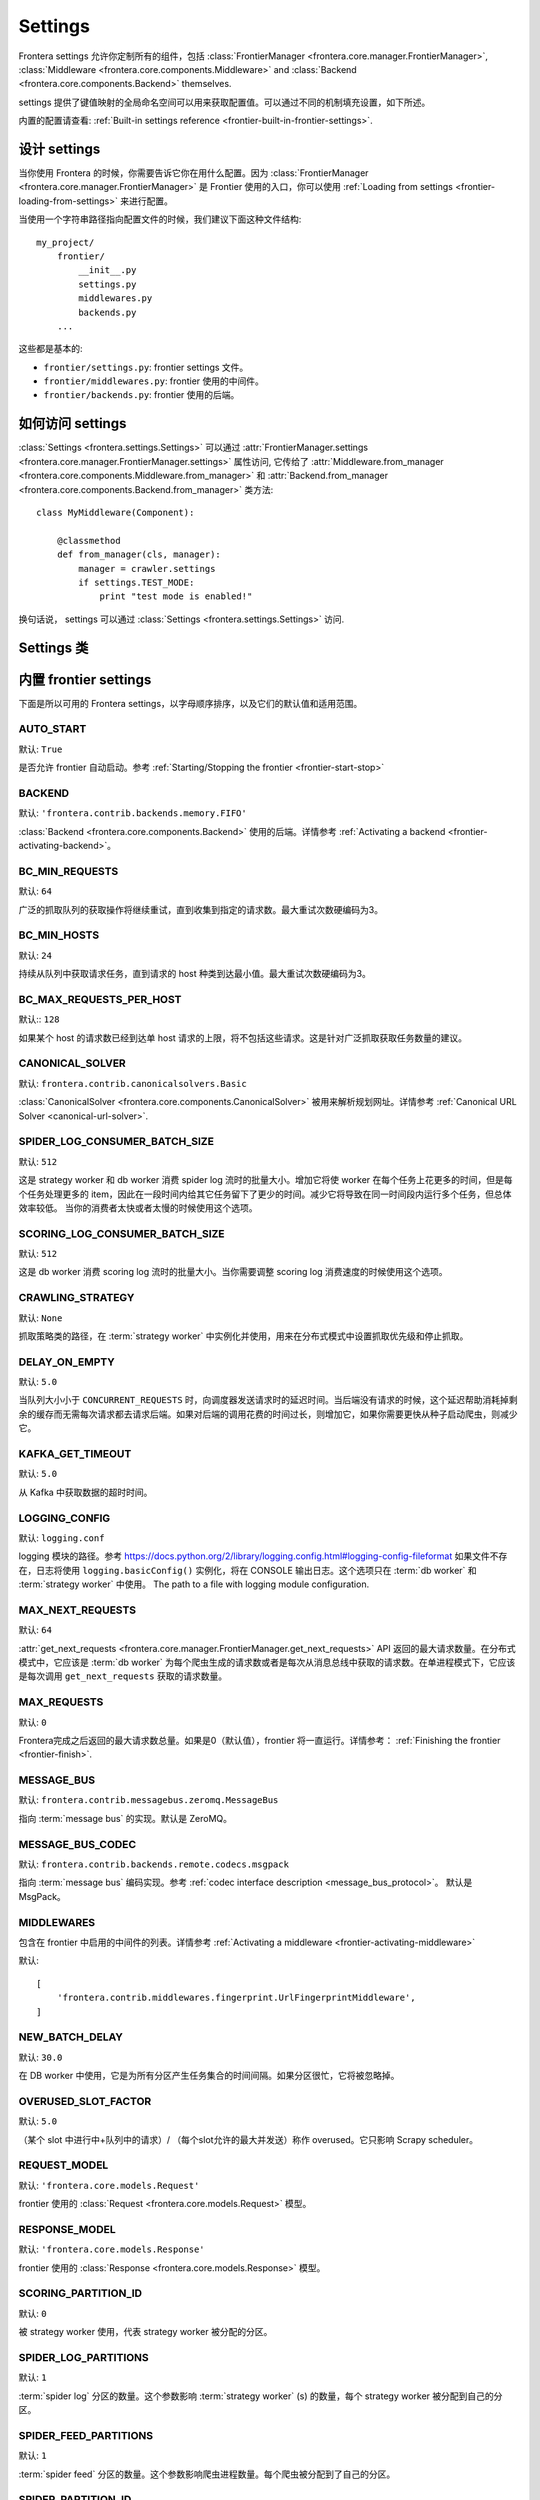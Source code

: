 ========
Settings
========

Frontera settings 允许你定制所有的组件，包括
:class:`FrontierManager <frontera.core.manager.FrontierManager>`,
:class:`Middleware <frontera.core.components.Middleware>` and
:class:`Backend <frontera.core.components.Backend>` themselves.

settings 提供了键值映射的全局命名空间可以用来获取配置值。可以通过不同的机制填充设置，如下所述。

内置的配置请查看: :ref:`Built-in settings reference <frontier-built-in-frontier-settings>`.

设计 settings
========================

当你使用 Frontera 的时候，你需要告诉它你在用什么配置。因为 :class:`FrontierManager <frontera.core.manager.FrontierManager>` 是 Frontier 使用的入口，你可以使用 :ref:`Loading from settings <frontier-loading-from-settings>` 来进行配置。

当使用一个字符串路径指向配置文件的时候，我们建议下面这种文件结构::

    my_project/
        frontier/
            __init__.py
            settings.py
            middlewares.py
            backends.py
        ...

这些都是基本的:

- ``frontier/settings.py``: frontier settings 文件。
- ``frontier/middlewares.py``: frontier 使用的中间件。
- ``frontier/backends.py``: frontier 使用的后端。


如何访问 settings
======================
:class:`Settings <frontera.settings.Settings>` 可以通过
:attr:`FrontierManager.settings <frontera.core.manager.FrontierManager.settings>` 属性访问, 它传给了
:attr:`Middleware.from_manager <frontera.core.components.Middleware.from_manager>` 和
:attr:`Backend.from_manager <frontera.core.components.Backend.from_manager>` 类方法::

    class MyMiddleware(Component):

        @classmethod
        def from_manager(cls, manager):
            manager = crawler.settings
            if settings.TEST_MODE:
                print "test mode is enabled!"

换句话说， settings 可以通过 :class:`Settings <frontera.settings.Settings>` 访问.

Settings 类
==============

.. class:: frontera.settings.Settings

.. _frontier-built-in-frontier-settings:

内置 frontier settings
==========================

下面是所以可用的 Frontera settings，以字母顺序排序，以及它们的默认值和适用范围。

.. setting:: AUTO_START

AUTO_START
----------

默认: ``True``

是否允许 frontier 自动启动。参考 :ref:`Starting/Stopping the frontier <frontier-start-stop>`

.. setting:: BACKEND

BACKEND
-------

默认: ``'frontera.contrib.backends.memory.FIFO'``

:class:`Backend <frontera.core.components.Backend>` 使用的后端。详情参考
:ref:`Activating a backend <frontier-activating-backend>`。


.. setting:: BC_MIN_REQUESTS

BC_MIN_REQUESTS
---------------

默认: ``64``

广泛的抓取队列的获取操作将继续重试，直到收集到指定的请求数。最大重试次数硬编码为3。

.. setting:: BC_MIN_HOSTS

BC_MIN_HOSTS
------------

默认: ``24``

持续从队列中获取请求任务，直到请求的 host 种类到达最小值。最大重试次数硬编码为3。

.. setting:: BC_MAX_REQUESTS_PER_HOST

BC_MAX_REQUESTS_PER_HOST
------------------------

默认:: ``128``

如果某个 host 的请求数已经到达单 host 请求的上限，将不包括这些请求。这是针对广泛抓取获取任务数量的建议。

.. setting:: CANONICAL_SOLVER

CANONICAL_SOLVER
----------------

默认: ``frontera.contrib.canonicalsolvers.Basic``

:class:`CanonicalSolver <frontera.core.components.CanonicalSolver>` 被用来解析规划网址。详情参考 :ref:`Canonical URL Solver <canonical-url-solver>`.

.. setting:: SPIDER_LOG_CONSUMER_BATCH_SIZE

SPIDER_LOG_CONSUMER_BATCH_SIZE
------------------------------

默认: ``512``

这是 strategy worker 和 db worker 消费 spider log 流时的批量大小。增加它将使 worker 在每个任务上花更多的时间，但是每个任务处理更多的 item，因此在一段时间内给其它任务留下了更少的时间。减少它将导致在同一时间段内运行多个任务，但总体效率较低。 当你的消费者太快或者太慢的时候使用这个选项。

.. setting:: SCORING_LOG_CONSUMER_BATCH_SIZE

SCORING_LOG_CONSUMER_BATCH_SIZE
-------------------------------

默认: ``512``

这是 db worker 消费 scoring log 流时的批量大小。当你需要调整 scoring log 消费速度的时候使用这个选项。

.. setting:: CRAWLING_STRATEGY

CRAWLING_STRATEGY
-----------------

默认: ``None``

抓取策略类的路径，在 :term:`strategy worker` 中实例化并使用，用来在分布式模式中设置抓取优先级和停止抓取。

.. setting:: DELAY_ON_EMPTY

DELAY_ON_EMPTY
--------------

默认: ``5.0``

当队列大小小于 ``CONCURRENT_REQUESTS`` 时，向调度器发送请求时的延迟时间。当后端没有请求的时候，这个延迟帮助消耗掉剩余的缓存而无需每次请求都去请求后端。如果对后端的调用花费的时间过长，则增加它，如果你需要更快从种子启动爬虫，则减少它。

.. setting:: KAFKA_GET_TIMEOUT

KAFKA_GET_TIMEOUT
-----------------

默认: ``5.0``

从 Kafka 中获取数据的超时时间。

.. setting:: LOGGING_CONFIG

LOGGING_CONFIG
--------------

默认: ``logging.conf``

logging 模块的路径。参考 https://docs.python.org/2/library/logging.config.html#logging-config-fileformat 如果文件不存在，日志将使用 ``logging.basicConfig()`` 实例化，将在 CONSOLE 输出日志。这个选项只在 :term:`db worker` 和 :term:`strategy worker` 中使用。
The path to a file with logging module configuration.

.. setting:: MAX_NEXT_REQUESTS

MAX_NEXT_REQUESTS
-----------------

默认: ``64``

:attr:`get_next_requests <frontera.core.manager.FrontierManager.get_next_requests>` API 返回的最大请求数量。在分布式模式中，它应该是 :term:`db worker` 为每个爬虫生成的请求数或者是每次从消息总线中获取的请求数。在单进程模式下，它应该是每次调用 ``get_next_requests`` 获取的请求数量。

.. setting:: MAX_REQUESTS

MAX_REQUESTS
------------

默认: ``0``

Frontera完成之后返回的最大请求数总量。如果是0（默认值），frontier 将一直运行。详情参考： :ref:`Finishing the frontier <frontier-finish>`.

.. setting:: MESSAGE_BUS

MESSAGE_BUS
-----------

默认: ``frontera.contrib.messagebus.zeromq.MessageBus``

指向 :term:`message bus` 的实现。默认是 ZeroMQ。

.. setting:: MESSAGE_BUS_CODEC

MESSAGE_BUS_CODEC
-----------------

默认: ``frontera.contrib.backends.remote.codecs.msgpack``

指向 :term:`message bus` 编码实现。参考 :ref:`codec interface description <message_bus_protocol>`。
默认是 MsgPack。

.. setting:: MIDDLEWARES

MIDDLEWARES
-----------

包含在 frontier 中启用的中间件的列表。详情参考 :ref:`Activating a middleware <frontier-activating-middleware>`

默认::

    [
        'frontera.contrib.middlewares.fingerprint.UrlFingerprintMiddleware',
    ]

.. setting:: NEW_BATCH_DELAY

NEW_BATCH_DELAY
---------------

默认: ``30.0``

在 DB worker 中使用，它是为所有分区产生任务集合的时间间隔。如果分区很忙，它将被忽略掉。

.. setting:: OVERUSED_SLOT_FACTOR

OVERUSED_SLOT_FACTOR
--------------------

默认: ``5.0``

（某个 slot 中进行中+队列中的请求）/ （每个slot允许的最大并发送）称作 overused。它只影响 Scrapy scheduler。

.. setting:: REQUEST_MODEL

REQUEST_MODEL
-------------

默认: ``'frontera.core.models.Request'``

frontier 使用的 :class:`Request <frontera.core.models.Request>` 模型。

.. setting:: RESPONSE_MODEL

RESPONSE_MODEL
--------------

默认: ``'frontera.core.models.Response'``

frontier 使用的 :class:`Response <frontera.core.models.Response>` 模型。

.. setting:: SCORING_PARTITION_ID

SCORING_PARTITION_ID
--------------------

默认: ``0``

被 strategy worker 使用，代表 strategy worker 被分配的分区。

.. setting:: SPIDER_LOG_PARTITIONS

SPIDER_LOG_PARTITIONS
---------------------

默认: ``1``

:term:`spider log` 分区的数量。这个参数影响 :term:`strategy worker` (s) 的数量，每个 strategy worker 被分配到自己的分区。

.. setting:: SPIDER_FEED_PARTITIONS

SPIDER_FEED_PARTITIONS
----------------------

默认: ``1``

:term:`spider feed` 分区的数量。这个参数影响爬虫进程数量。每个爬虫被分配到了自己的分区。

.. setting:: SPIDER_PARTITION_ID

SPIDER_PARTITION_ID
-------------------

默认: ``0``

每个爬虫的配置，将爬虫指向分配给自己的分区。

.. setting:: STATE_CACHE_SIZE

STATE_CACHE_SIZE
----------------

默认: ``1000000``

在被清除之前状态缓存的最大数量。

.. setting:: STORE_CONTENT

STORE_CONTENT
-------------

默认: ``False``

Determines if content should be sent over the message bus and stored in the backend: a serious performance killer.

.. setting:: TEST_MODE

TEST_MODE
---------

默认: ``False``

是否开启 frontier 的测试模式。 参考 :ref:`Frontier test mode <frontier-test-mode>`



内置指纹中间件设置
========================================

设置被 :ref:`UrlFingerprintMiddleware <frontier-url-fingerprint-middleware>` 和 :ref:`DomainFingerprintMiddleware <frontier-domain-fingerprint-middleware>` 使用。

.. _frontier-default-settings:

.. setting:: URL_FINGERPRINT_FUNCTION

URL_FINGERPRINT_FUNCTION
------------------------

默认: ``frontera.utils.fingerprint.sha1``

用来计算 ``url`` 指纹的函数。


.. setting:: DOMAIN_FINGERPRINT_FUNCTION

DOMAIN_FINGERPRINT_FUNCTION
---------------------------

默认: ``frontera.utils.fingerprint.sha1``

用来计算 ``domain`` 指纹的函数。


.. setting:: TLDEXTRACT_DOMAIN_INFO

TLDEXTRACT_DOMAIN_INFO
----------------------

默认: ``False``

如果设置为 ``True`` ，将使用 `tldextract`_ 附加额外的域信息（二级，顶级和子域名）到 meta 字段（参考 :ref:`frontier-objects-additional-data` ）。

.. _tldextract: https://pypi.python.org/pypi/tldextract


内置后端配置
==========================

SQLAlchemy
----------

.. setting:: SQLALCHEMYBACKEND_CACHE_SIZE

SQLALCHEMYBACKEND_CACHE_SIZE
^^^^^^^^^^^^^^^^^^^^^^^^^^^^

默认: ``10000``

SQLAlchemy 元数据的 LRU 缓存大小。它用来缓存对象，这些对象从数据库获得，还缓存抓取的文档。它主要节约了数据库的吞吐量，如果你面临从数据库获得太多数据的问题增加它，如果你想节约内存就减少它。

.. setting:: SQLALCHEMYBACKEND_CLEAR_CONTENT

SQLALCHEMYBACKEND_CLEAR_CONTENT
^^^^^^^^^^^^^^^^^^^^^^^^^^^^^^^

默认: ``True``

如果你想禁止每次后端初始化的时候清理表数据则将之设为 ``False`` （例如每次启动 Scrapy 爬虫的时候）。


.. setting:: SQLALCHEMYBACKEND_DROP_ALL_TABLES

SQLALCHEMYBACKEND_DROP_ALL_TABLES
^^^^^^^^^^^^^^^^^^^^^^^^^^^^^^^^^

默认: ``True``

如果你想禁止每次后端初始化的时候删除数据库表则将之设为 ``False`` （例如每次启动 Scrapy 爬虫的时候）。

.. setting:: SQLALCHEMYBACKEND_ENGINE

SQLALCHEMYBACKEND_ENGINE
^^^^^^^^^^^^^^^^^^^^^^^^

默认:: ``sqlite:///:memory:``

SQLAlchemy 数据库 URL。 默认使用内存。

.. setting:: SQLALCHEMYBACKEND_ENGINE_ECHO

SQLALCHEMYBACKEND_ENGINE_ECHO
^^^^^^^^^^^^^^^^^^^^^^^^^^^^^

默认: ``False``

打开/关闭 SQLAlchemy 的冗余输出。调试 SQL 语句的时候有用。

.. setting:: SQLALCHEMYBACKEND_MODELS

SQLALCHEMYBACKEND_MODELS
^^^^^^^^^^^^^^^^^^^^^^^^

默认::

    {
        'MetadataModel': 'frontera.contrib.backends.sqlalchemy.models.MetadataModel',
        'StateModel': 'frontera.contrib.backends.sqlalchemy.models.StateModel',
        'QueueModel': 'frontera.contrib.backends.sqlalchemy.models.QueueModel'
    }

用来设置后端使用的 SQLAlchemy 模型。主要用来定制化。


重新抓取后端
------------------

.. setting:: SQLALCHEMYBACKEND_REVISIT_INTERVAL

SQLALCHEMYBACKEND_REVISIT_INTERVAL
^^^^^^^^^^^^^^^^^^^^^^^^^^^^^^^^^^

默认: ``timedelta(days=1)``

重新访问网页的时间，使用 ``datetime.timedelta` 表示。它会影响网页的定期抓取。之前抓取的网页还是使用旧的时间间隔。


.. _hbase-settings:

HBase 后端
-------------

.. setting:: HBASE_BATCH_SIZE

HBASE_BATCH_SIZE
^^^^^^^^^^^^^^^^

默认: ``9216``

在发送到HBase之前累计的PUT操作的数量。

.. setting:: HBASE_DROP_ALL_TABLES

HBASE_DROP_ALL_TABLES
^^^^^^^^^^^^^^^^^^^^^

默认: ``False``

允许在 worker 启动的时候删除并重建 Hbase 表格。

.. setting:: HBASE_METADATA_TABLE

HBASE_METADATA_TABLE
^^^^^^^^^^^^^^^^^^^^

默认: ``metadata``

网页元数据表格的名字。

.. setting:: HBASE_NAMESPACE

HBASE_NAMESPACE
^^^^^^^^^^^^^^^

默认: ``crawler``

所有爬虫程序相关表在 HBase 命名空间的名称。

.. setting:: HBASE_QUEUE_TABLE

HBASE_QUEUE_TABLE
^^^^^^^^^^^^^^^^^

默认: ``queue``

Hbase 中队列优先级表。

.. setting:: HBASE_STATE_CACHE_SIZE_LIMIT

HBASE_STATE_CACHE_SIZE_LIMIT
^^^^^^^^^^^^^^^^^^^^^^^^^^^^

默认: ``3000000``

在写入 HBase 和清除之前 :term:`strategy worker` 中 :term:`state cache` 的最多数量。

.. setting:: HBASE_THRIFT_HOST

HBASE_THRIFT_HOST
^^^^^^^^^^^^^^^^^

默认: ``localhost``

HBase Thrift server 主机

.. setting:: HBASE_THRIFT_PORT

HBASE_THRIFT_PORT
^^^^^^^^^^^^^^^^^

默认: ``9090``

HBase Thrift server 端口

.. setting:: HBASE_USE_FRAMED_COMPACT

HBASE_USE_FRAMED_COMPACT
^^^^^^^^^^^^^^^^^^^^^^^^

默认: ``False``

启用此选项可大大降低传输开销，但是服务器需要正确配置才能使用节俭框架运输和紧凑协议。

.. setting:: HBASE_USE_SNAPPY

HBASE_USE_SNAPPY
^^^^^^^^^^^^^^^^

默认: ``False``

是否在 Hbase 中使用 snappy 压缩内容和元数据。在HBase中减少磁盘和网络IO的数量，降低响应时间。 HBase必须正确配置以支持Snappy压缩。

.. _zeromq-settings:

ZeroMQ 消息总线设置
===========================

消息总线类是 ``distributed_frontera.messagebus.zeromq.MessageBus``

.. setting:: ZMQ_ADDRESS

ZMQ_ADDRESS
-----------

默认: ``127.0.0.1``

定义 ZeroMQ 套接字应该绑定或连接的位置。可以是主机名或IP地址。现在，ZMQ 只有通过 IPv4进行了测试。IPv6在不久的将来会增加支持。

.. setting:: ZMQ_BASE_PORT

ZMQ_BASE_PORT
-------------

默认: ``5550``

所有 ZeroMQ 的基本端口。 它使用6个 sockets ，且6个端口是顺序的.确保[base：base + 5]所表示的端口都是可用的。


.. _kafka-settings:

Kafka 消息总线配置
==========================

这个消息总线的类是 ``frontera.contrib.messagebus.kafkabus.MessageBus``

.. setting:: KAFKA_LOCATION

KAFKA_LOCATION
--------------

kafka 代理的主机名和端口号，以 :分割。可以是主机名:端口的字符串对，用逗号（,）分隔。

.. setting:: KAFKA_CODEC

KAFKA_CODEC
-----------

默认: ``None``

Kafka-python 1.0.x 版本使用的压缩方式, 它应该是 None 或者 ``snappy``, ``gzip`` 和
``lz4``中的一个。

.. setting:: SPIDER_LOG_DBW_GROUP

SPIDER_LOG_DBW_GROUP
--------------------

默认: ``dbw-spider-log``

Kafka 消费者群组名，被 :term:`db worker` 的 :term:`spider log` 使用。

.. setting:: SPIDER_LOG_SW_GROUP

SPIDER_LOG_SW_GROUP
-------------------

默认: ``sw-spider-log``

Kafka 消费者群组名，被 :term:`strategy worker` 的 :term:`spider log` 使用。

.. setting:: SCORING_LOG_DBW_GROUP

SCORING_LOG_DBW_GROUP
---------------------

默认: ``dbw-scoring-log``

Kafka 消费者群组名，被 :term:`db worker` 的 :term:`scoring log` 使用。

.. setting:: SPIDER_FEED_GROUP

SPIDER_FEED_GROUP
-----------------

默认: ``fetchers-spider-feed``

Kafka 消费者群组名，被 :term:`spider` 的 :term:`spider feed` 使用。

.. setting:: SPIDER_LOG_TOPIC

SPIDER_LOG_TOPIC
----------------

默认: ``frontier-done``

:term:`spider log` 数据流的 topic 名字。


.. setting:: SPIDER_FEED_TOPIC

SPIDER_FEED_TOPIC
-----------------

默认: ``frontier-todo``

:term:`spider feed` 数据流的 topic 名字。

.. setting:: SCORING_LOG_TOPIC

SCORING_LOG_TOPIC
-----------------

:term:`scoring log` 数据流的 topic 名字。


Default settings
================

如果没有指定设置，frontier 将使用内置的默认设置。有关默认值的完整列表，请参见 :ref:`Built-in settings reference <frontier-built-in-frontier-settings>` 。所有默认设置都可以被覆盖。


.. _`kafka-python documentation`: http://kafka-python.readthedocs.io/en/1.1.1/apidoc/KafkaProducer.html
